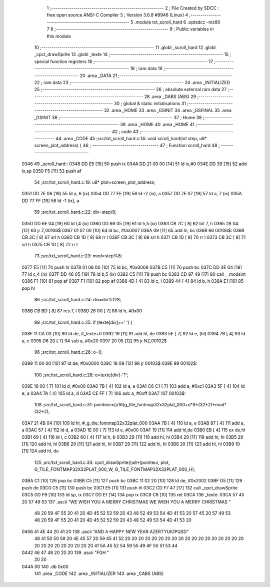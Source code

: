                               1 ;--------------------------------------------------------
                              2 ; File Created by SDCC : free open source ANSI-C Compiler
                              3 ; Version 3.6.8 #9946 (Linux)
                              4 ;--------------------------------------------------------
                              5 	.module txt_scroll_hard
                              6 	.optsdcc -mz80
                              7 	
                              8 ;--------------------------------------------------------
                              9 ; Public variables in this module
                             10 ;--------------------------------------------------------
                             11 	.globl _scroll_hard
                             12 	.globl _cpct_drawSprite
                             13 	.globl _texte
                             14 ;--------------------------------------------------------
                             15 ; special function registers
                             16 ;--------------------------------------------------------
                             17 ;--------------------------------------------------------
                             18 ; ram data
                             19 ;--------------------------------------------------------
                             20 	.area _DATA
                             21 ;--------------------------------------------------------
                             22 ; ram data
                             23 ;--------------------------------------------------------
                             24 	.area _INITIALIZED
                             25 ;--------------------------------------------------------
                             26 ; absolute external ram data
                             27 ;--------------------------------------------------------
                             28 	.area _DABS (ABS)
                             29 ;--------------------------------------------------------
                             30 ; global & static initialisations
                             31 ;--------------------------------------------------------
                             32 	.area _HOME
                             33 	.area _GSINIT
                             34 	.area _GSFINAL
                             35 	.area _GSINIT
                             36 ;--------------------------------------------------------
                             37 ; Home
                             38 ;--------------------------------------------------------
                             39 	.area _HOME
                             40 	.area _HOME
                             41 ;--------------------------------------------------------
                             42 ; code
                             43 ;--------------------------------------------------------
                             44 	.area _CODE
                             45 ;src/txt_scroll_hard.c:14: void scroll_hard(int step, u8* screen_plot_address) {
                             46 ;	---------------------------------
                             47 ; Function scroll_hard
                             48 ; ---------------------------------
   0348                      49 _scroll_hard::
   0348 DD E5         [15]   50 	push	ix
   034A DD 21 00 00   [14]   51 	ld	ix,#0
   034E DD 39         [15]   52 	add	ix,sp
   0350 F5            [11]   53 	push	af
                             54 ;src/txt_scroll_hard.c:19: u8* plot=screen_plot_address;
   0351 DD 7E 06      [19]   55 	ld	a, 6 (ix)
   0354 DD 77 FE      [19]   56 	ld	-2 (ix), a
   0357 DD 7E 07      [19]   57 	ld	a, 7 (ix)
   035A DD 77 FF      [19]   58 	ld	-1 (ix), a
                             59 ;src/txt_scroll_hard.c:22: div=step/8;
   035D DD 6E 04      [19]   60 	ld	l,4 (ix)
   0360 DD 66 05      [19]   61 	ld	h,5 (ix)
   0363 CB 7C         [ 8]   62 	bit	7, h
   0365 28 04         [12]   63 	jr	Z,00106$
   0367 01 07 00      [10]   64 	ld	bc, #0x0007
   036A 09            [11]   65 	add	hl, bc
   036B                      66 00106$:
   036B CB 3C         [ 8]   67 	srl	h
   036D CB 1D         [ 8]   68 	rr	l
   036F CB 3C         [ 8]   69 	srl	h
   0371 CB 1D         [ 8]   70 	rr	l
   0373 CB 3C         [ 8]   71 	srl	h
   0375 CB 1D         [ 8]   72 	rr	l
                             73 ;src/txt_scroll_hard.c:23: mod=step%8;
   0377 E5            [11]   74 	push	hl
   0378 01 08 00      [10]   75 	ld	bc, #0x0008
   037B C5            [11]   76 	push	bc
   037C DD 4E 04      [19]   77 	ld	c,4 (ix)
   037F DD 46 05      [19]   78 	ld	b,5 (ix)
   0382 C5            [11]   79 	push	bc
   0383 CD 97 49      [17]   80 	call	__modsint
   0386 F1            [10]   81 	pop	af
   0387 F1            [10]   82 	pop	af
   0388 4D            [ 4]   83 	ld	c, l
   0389 44            [ 4]   84 	ld	b, h
   038A E1            [10]   85 	pop	hl
                             86 ;src/txt_scroll_hard.c:24: div=div%128;
   038B CB BD         [ 8]   87 	res	7, l
   038D 26 00         [ 7]   88 	ld	h, #0x00
                             89 ;src/txt_scroll_hard.c:25: if (texte[div]==' ') {
   038F 11 CA 03      [10]   90 	ld	de, #_texte+0
   0392 19            [11]   91 	add	hl, de
   0393 5E            [ 7]   92 	ld	e, (hl)
   0394 7B            [ 4]   93 	ld	a, e
   0395 D6 20         [ 7]   94 	sub	a, #0x20
   0397 20 05         [12]   95 	jr	NZ,00102$
                             96 ;src/txt_scroll_hard.c:26: o=0;
   0399 11 00 00      [10]   97 	ld	de, #0x0000
   039C 18 09         [12]   98 	jr	00103$
   039E                      99 00102$:
                            100 ;src/txt_scroll_hard.c:28: o=texte[div]-'?';
   039E 16 00         [ 7]  101 	ld	d, #0x00
   03A0 7B            [ 4]  102 	ld	a, e
   03A1 C6 C1         [ 7]  103 	add	a, #0xc1
   03A3 5F            [ 4]  104 	ld	e, a
   03A4 7A            [ 4]  105 	ld	a, d
   03A5 CE FF         [ 7]  106 	adc	a, #0xff
   03A7                     107 00103$:
                            108 ;src/txt_scroll_hard.c:31: pointeur=(u16)g_tile_fontmap32x32plat_000+o*8*(32*2)+mod*(32*2);
   03A7 21 4B 04      [10]  109 	ld	hl, #_g_tile_fontmap32x32plat_000
   03AA 7B            [ 4]  110 	ld	a, e
   03AB 87            [ 4]  111 	add	a, a
   03AC 57            [ 4]  112 	ld	d, a
   03AD 1E 00         [ 7]  113 	ld	e, #0x00
   03AF 19            [11]  114 	add	hl,de
   03B0 EB            [ 4]  115 	ex	de,hl
   03B1 69            [ 4]  116 	ld	l, c
   03B2 60            [ 4]  117 	ld	h, b
   03B3 29            [11]  118 	add	hl, hl
   03B4 29            [11]  119 	add	hl, hl
   03B5 29            [11]  120 	add	hl, hl
   03B6 29            [11]  121 	add	hl, hl
   03B7 29            [11]  122 	add	hl, hl
   03B8 29            [11]  123 	add	hl, hl
   03B9 19            [11]  124 	add	hl, de
                            125 ;src/txt_scroll_hard.c:33: cpct_drawSprite((u8*)pointeur, plot, G_TILE_FONTMAP32X32PLAT_000_W, G_TILE_FONTMAP32X32PLAT_000_H);
   03BA C1            [10]  126 	pop	bc
   03BB C5            [11]  127 	push	bc
   03BC 11 02 20      [10]  128 	ld	de, #0x2002
   03BF D5            [11]  129 	push	de
   03C0 C5            [11]  130 	push	bc
   03C1 E5            [11]  131 	push	hl
   03C2 CD F7 47      [17]  132 	call	_cpct_drawSprite
   03C5 DD F9         [10]  133 	ld	sp, ix
   03C7 DD E1         [14]  134 	pop	ix
   03C9 C9            [10]  135 	ret
   03CA                     136 _texte:
   03CA 57 45 20 57 49 53   137 	.ascii "WE WISH YOU A MERRY CHRISTMAS WE WISH YOU A MERRY CHRISTMAS "
        48 20 59 4F 55 20
        41 20 4D 45 52 52
        59 20 43 48 52 49
        53 54 4D 41 53 20
        57 45 20 57 49 53
        48 20 59 4F 55 20
        41 20 4D 45 52 52
        59 20 43 48 52 49
        53 54 4D 41 53 20
   0406 41 4E 44 20 41 20   138 	.ascii "AND A HAPPY NEW YEAR                           AZERTYUIOPQSD"
        48 41 50 50 59 20
        4E 45 57 20 59 45
        41 52 20 20 20 20
        20 20 20 20 20 20
        20 20 20 20 20 20
        20 20 20 20 20 20
        20 20 20 20 20 41
        5A 45 52 54 59 55
        49 4F 50 51 53 44
   0442 46 47 48 20 20 20   139 	.ascii "FGH     "
        20 20
   044A 00                  140 	.db 0x00
                            141 	.area _CODE
                            142 	.area _INITIALIZER
                            143 	.area _CABS (ABS)
